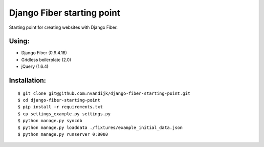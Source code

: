 ===========================
Django Fiber starting point
===========================

Starting point for creating websites with Django Fiber.

Using:
======

* Django Fiber (0.9.4.18)
* Gridless boilerplate (2.0)
* jQuery (1.6.4)

Installation:
=============

::

	$ git clone git@github.com:nvandijk/django-fiber-starting-point.git
	$ cd django-fiber-starting-point
	$ pip install -r requirements.txt
	$ cp settings_example.py settings.py
	$ python manage.py syncdb
	$ python manage.py loaddata ./fixtures/example_initial_data.json
	$ python manage.py runserver 0:8000
